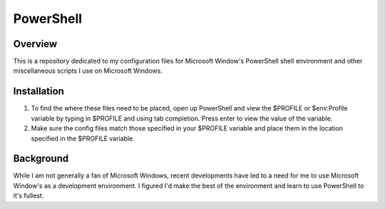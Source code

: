 ============
 PowerShell
============

Overview
========

This is a repository dedicated to my configuration files for Microsoft Window's PowerShell shell environment and other miscellaneous scripts I use on Microsoft Windows.

Installation
============

1. To find the where these files need to be placed, open up PowerShell and view the $PROFILE or $env:Profile variable by typing in $PROFILE and using tab completion. Press enter to view the value of the variable.
2. Make sure the config files match those specified in your $PROFILE variable and place them in the location specified in the $PROFILE variable.

Background
==========

While I am not generally a fan of Microsoft Windows, recent developments have led to a need for me to use Microsoft Window's as a development environment. I figured I'd make the best of the environment and learn to use PowerShell to it's fullest.
